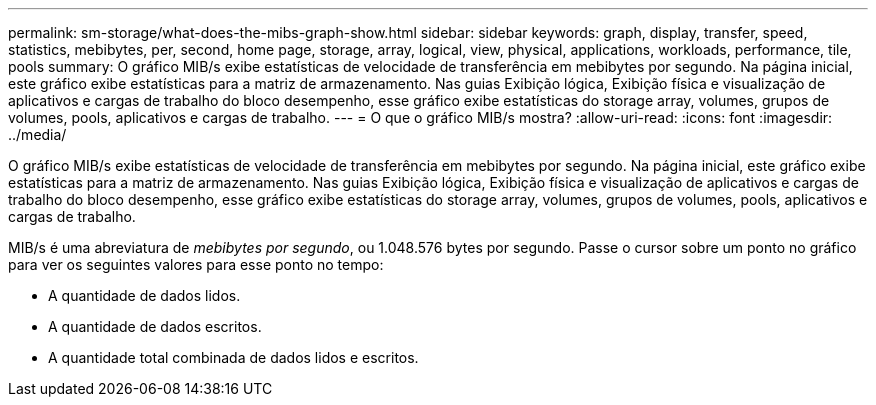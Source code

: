 ---
permalink: sm-storage/what-does-the-mibs-graph-show.html 
sidebar: sidebar 
keywords: graph, display, transfer, speed, statistics, mebibytes, per, second, home page, storage, array, logical, view, physical, applications, workloads, performance, tile, pools 
summary: O gráfico MIB/s exibe estatísticas de velocidade de transferência em mebibytes por segundo. Na página inicial, este gráfico exibe estatísticas para a matriz de armazenamento. Nas guias Exibição lógica, Exibição física e visualização de aplicativos e cargas de trabalho do bloco desempenho, esse gráfico exibe estatísticas do storage array, volumes, grupos de volumes, pools, aplicativos e cargas de trabalho. 
---
= O que o gráfico MIB/s mostra?
:allow-uri-read: 
:icons: font
:imagesdir: ../media/


[role="lead"]
O gráfico MIB/s exibe estatísticas de velocidade de transferência em mebibytes por segundo. Na página inicial, este gráfico exibe estatísticas para a matriz de armazenamento. Nas guias Exibição lógica, Exibição física e visualização de aplicativos e cargas de trabalho do bloco desempenho, esse gráfico exibe estatísticas do storage array, volumes, grupos de volumes, pools, aplicativos e cargas de trabalho.

MIB/s é uma abreviatura de _mebibytes por segundo_, ou 1.048.576 bytes por segundo. Passe o cursor sobre um ponto no gráfico para ver os seguintes valores para esse ponto no tempo:

* A quantidade de dados lidos.
* A quantidade de dados escritos.
* A quantidade total combinada de dados lidos e escritos.

